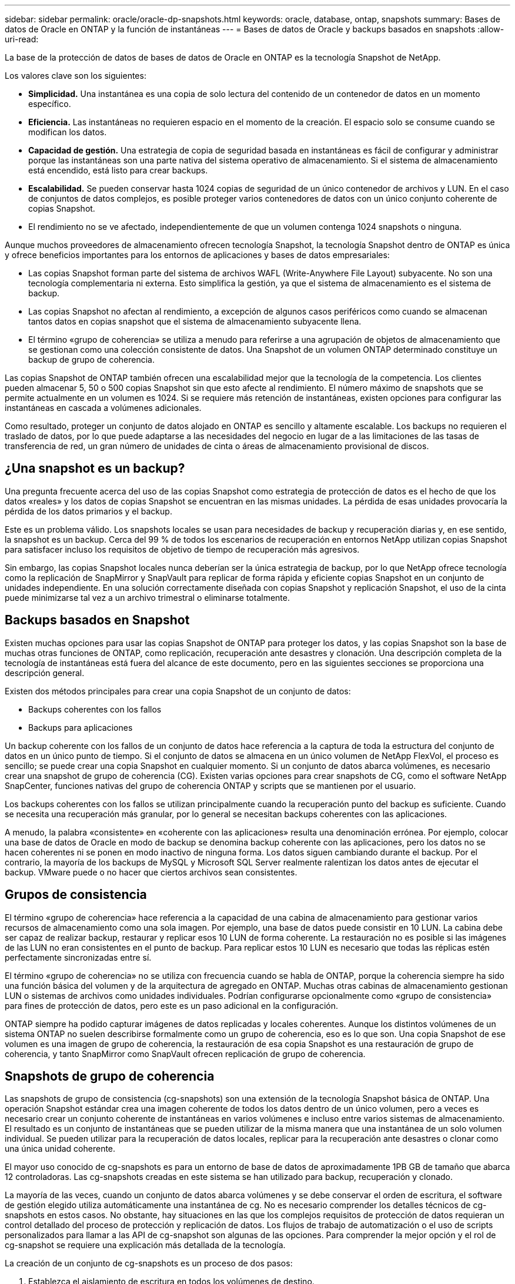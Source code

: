 ---
sidebar: sidebar 
permalink: oracle/oracle-dp-snapshots.html 
keywords: oracle, database, ontap, snapshots 
summary: Bases de datos de Oracle en ONTAP y la función de instantáneas 
---
= Bases de datos de Oracle y backups basados en snapshots
:allow-uri-read: 


[role="lead"]
La base de la protección de datos de bases de datos de Oracle en ONTAP es la tecnología Snapshot de NetApp.

Los valores clave son los siguientes:

* *Simplicidad.* Una instantánea es una copia de solo lectura del contenido de un contenedor de datos en un momento específico.
* *Eficiencia.* Las instantáneas no requieren espacio en el momento de la creación. El espacio solo se consume cuando se modifican los datos.
* *Capacidad de gestión.* Una estrategia de copia de seguridad basada en instantáneas es fácil de configurar y administrar porque las instantáneas son una parte nativa del sistema operativo de almacenamiento. Si el sistema de almacenamiento está encendido, está listo para crear backups.
* *Escalabilidad.* Se pueden conservar hasta 1024 copias de seguridad de un único contenedor de archivos y LUN. En el caso de conjuntos de datos complejos, es posible proteger varios contenedores de datos con un único conjunto coherente de copias Snapshot.
* El rendimiento no se ve afectado, independientemente de que un volumen contenga 1024 snapshots o ninguna.


Aunque muchos proveedores de almacenamiento ofrecen tecnología Snapshot, la tecnología Snapshot dentro de ONTAP es única y ofrece beneficios importantes para los entornos de aplicaciones y bases de datos empresariales:

* Las copias Snapshot forman parte del sistema de archivos WAFL (Write-Anywhere File Layout) subyacente. No son una tecnología complementaria ni externa. Esto simplifica la gestión, ya que el sistema de almacenamiento es el sistema de backup.
* Las copias Snapshot no afectan al rendimiento, a excepción de algunos casos periféricos como cuando se almacenan tantos datos en copias snapshot que el sistema de almacenamiento subyacente llena.
* El término «grupo de coherencia» se utiliza a menudo para referirse a una agrupación de objetos de almacenamiento que se gestionan como una colección consistente de datos. Una Snapshot de un volumen ONTAP determinado constituye un backup de grupo de coherencia.


Las copias Snapshot de ONTAP también ofrecen una escalabilidad mejor que la tecnología de la competencia. Los clientes pueden almacenar 5, 50 o 500 copias Snapshot sin que esto afecte al rendimiento. El número máximo de snapshots que se permite actualmente en un volumen es 1024. Si se requiere más retención de instantáneas, existen opciones para configurar las instantáneas en cascada a volúmenes adicionales.

Como resultado, proteger un conjunto de datos alojado en ONTAP es sencillo y altamente escalable. Los backups no requieren el traslado de datos, por lo que puede adaptarse a las necesidades del negocio en lugar de a las limitaciones de las tasas de transferencia de red, un gran número de unidades de cinta o áreas de almacenamiento provisional de discos.



== ¿Una snapshot es un backup?

Una pregunta frecuente acerca del uso de las copias Snapshot como estrategia de protección de datos es el hecho de que los datos «reales» y los datos de copias Snapshot se encuentran en las mismas unidades. La pérdida de esas unidades provocaría la pérdida de los datos primarios y el backup.

Este es un problema válido. Los snapshots locales se usan para necesidades de backup y recuperación diarias y, en ese sentido, la snapshot es un backup. Cerca del 99 % de todos los escenarios de recuperación en entornos NetApp utilizan copias Snapshot para satisfacer incluso los requisitos de objetivo de tiempo de recuperación más agresivos.

Sin embargo, las copias Snapshot locales nunca deberían ser la única estrategia de backup, por lo que NetApp ofrece tecnología como la replicación de SnapMirror y SnapVault para replicar de forma rápida y eficiente copias Snapshot en un conjunto de unidades independiente. En una solución correctamente diseñada con copias Snapshot y replicación Snapshot, el uso de la cinta puede minimizarse tal vez a un archivo trimestral o eliminarse totalmente.



== Backups basados en Snapshot

Existen muchas opciones para usar las copias Snapshot de ONTAP para proteger los datos, y las copias Snapshot son la base de muchas otras funciones de ONTAP, como replicación, recuperación ante desastres y clonación. Una descripción completa de la tecnología de instantáneas está fuera del alcance de este documento, pero en las siguientes secciones se proporciona una descripción general.

Existen dos métodos principales para crear una copia Snapshot de un conjunto de datos:

* Backups coherentes con los fallos
* Backups para aplicaciones


Un backup coherente con los fallos de un conjunto de datos hace referencia a la captura de toda la estructura del conjunto de datos en un único punto de tiempo. Si el conjunto de datos se almacena en un único volumen de NetApp FlexVol, el proceso es sencillo; se puede crear una copia Snapshot en cualquier momento. Si un conjunto de datos abarca volúmenes, es necesario crear una snapshot de grupo de coherencia (CG). Existen varias opciones para crear snapshots de CG, como el software NetApp SnapCenter, funciones nativas del grupo de coherencia ONTAP y scripts que se mantienen por el usuario.

Los backups coherentes con los fallos se utilizan principalmente cuando la recuperación punto del backup es suficiente. Cuando se necesita una recuperación más granular, por lo general se necesitan backups coherentes con las aplicaciones.

A menudo, la palabra «consistente» en «coherente con las aplicaciones» resulta una denominación errónea. Por ejemplo, colocar una base de datos de Oracle en modo de backup se denomina backup coherente con las aplicaciones, pero los datos no se hacen coherentes ni se ponen en modo inactivo de ninguna forma. Los datos siguen cambiando durante el backup. Por el contrario, la mayoría de los backups de MySQL y Microsoft SQL Server realmente ralentizan los datos antes de ejecutar el backup. VMware puede o no hacer que ciertos archivos sean consistentes.



== Grupos de consistencia

El término «grupo de coherencia» hace referencia a la capacidad de una cabina de almacenamiento para gestionar varios recursos de almacenamiento como una sola imagen. Por ejemplo, una base de datos puede consistir en 10 LUN. La cabina debe ser capaz de realizar backup, restaurar y replicar esos 10 LUN de forma coherente. La restauración no es posible si las imágenes de las LUN no eran consistentes en el punto de backup. Para replicar estos 10 LUN es necesario que todas las réplicas estén perfectamente sincronizadas entre sí.

El término «grupo de coherencia» no se utiliza con frecuencia cuando se habla de ONTAP, porque la coherencia siempre ha sido una función básica del volumen y de la arquitectura de agregado en ONTAP. Muchas otras cabinas de almacenamiento gestionan LUN o sistemas de archivos como unidades individuales. Podrían configurarse opcionalmente como «grupo de consistencia» para fines de protección de datos, pero este es un paso adicional en la configuración.

ONTAP siempre ha podido capturar imágenes de datos replicadas y locales coherentes. Aunque los distintos volúmenes de un sistema ONTAP no suelen describirse formalmente como un grupo de coherencia, eso es lo que son. Una copia Snapshot de ese volumen es una imagen de grupo de coherencia, la restauración de esa copia Snapshot es una restauración de grupo de coherencia, y tanto SnapMirror como SnapVault ofrecen replicación de grupo de coherencia.



== Snapshots de grupo de coherencia

Las snapshots de grupo de consistencia (cg-snapshots) son una extensión de la tecnología Snapshot básica de ONTAP. Una operación Snapshot estándar crea una imagen coherente de todos los datos dentro de un único volumen, pero a veces es necesario crear un conjunto coherente de instantáneas en varios volúmenes e incluso entre varios sistemas de almacenamiento. El resultado es un conjunto de instantáneas que se pueden utilizar de la misma manera que una instantánea de un solo volumen individual. Se pueden utilizar para la recuperación de datos locales, replicar para la recuperación ante desastres o clonar como una única unidad coherente.

El mayor uso conocido de cg-snapshots es para un entorno de base de datos de aproximadamente 1PB GB de tamaño que abarca 12 controladoras. Las cg-snapshots creadas en este sistema se han utilizado para backup, recuperación y clonado.

La mayoría de las veces, cuando un conjunto de datos abarca volúmenes y se debe conservar el orden de escritura, el software de gestión elegido utiliza automáticamente una instantánea de cg. No es necesario comprender los detalles técnicos de cg-snapshots en estos casos. No obstante, hay situaciones en las que los complejos requisitos de protección de datos requieran un control detallado del proceso de protección y replicación de datos. Los flujos de trabajo de automatización o el uso de scripts personalizados para llamar a las API de cg-snapshot son algunas de las opciones. Para comprender la mejor opción y el rol de cg-snapshot se requiere una explicación más detallada de la tecnología.

La creación de un conjunto de cg-snapshots es un proceso de dos pasos:

. Establezca el aislamiento de escritura en todos los volúmenes de destino.
. Crear snapshots de dichos volúmenes mientras se encuentra en estado protegido.


El cercado de escritura se establece en serie. Esto significa que, a medida que se configura el proceso de barrera en varios volúmenes, las operaciones de I/O de escritura se congelan en el primer volumen de la secuencia, a medida que sigue confirmándose con los volúmenes que aparecen más adelante. Esto puede parecer que, en un principio, no cumple el requisito de conservación de la orden de escritura, pero eso solo se aplica a I/O que se emite de forma asíncrona en el host y no depende de ninguna otra escritura.

Por ejemplo, una base de datos puede emitir muchas actualizaciones de archivos de datos asíncronos y permitir que el sistema operativo vuelva a ordenar la I/O y completarlas de acuerdo con su propia configuración del programador. El orden de este tipo de I/O no se puede garantizar porque la aplicación y el sistema operativo ya han liberado el requisito de conservar el orden de escritura.

Como ejemplo de contador, la mayor parte de la actividad de registro de la base de datos es síncrona. La base de datos no continúa con más escrituras de registro hasta que se reconozca la E/S y se mantenga el orden de esas escrituras. Si un registro de I/O llega a un volumen cercado, no se reconoce y la aplicación se bloquea en otras escrituras. Del mismo modo, la I/O de metadatos del sistema de archivos suele ser síncrona. Por ejemplo, no se debe perder una operación de eliminación de archivos. Si un sistema operativo con un sistema de archivos xfs suprimió un archivo y la E/S que actualizó los metadatos del sistema de archivos xfs para eliminar la referencia a ese archivo aterrizó en un volumen cercado, la actividad del sistema de archivos se detendría. De este modo se garantiza la integridad del sistema de archivos durante las operaciones cg-snapshot.

Después de configurar el control de escritura en los volúmenes de destino, están listos para la creación de las copias Snapshot. No es necesario crear las copias Snapshot precisamente al mismo tiempo, ya que el estado de los volúmenes se congela desde un punto de vista de escritura dependiente. Para protegerse frente a un defecto en la aplicación que crea las copias cg-snapshots, la barrera de escritura inicial incluye un tiempo de espera configurable en el que ONTAP libera automáticamente la barrera y reanuda el procesamiento de escritura transcurridos un número de segundos definido. Si todas las Snapshot se crean antes de que se agote el tiempo de espera, el conjunto de snapshots resultante es un grupo de coherencia válido.



=== Orden de escritura dependiente

Desde un punto de vista técnico, la clave para un grupo de consistencia es preservar el orden de escritura y, específicamente, el orden de escritura dependiente. Por ejemplo, una base de datos que escribe en 10 LUN escribe simultáneamente en todas ellas. Muchas escrituras se emiten de forma asíncrona, por lo que el orden en que se completan no es importante y el orden en que se realizan varía según el comportamiento del sistema operativo y de la red.

Algunas operaciones de escritura deben estar presentes en el disco antes de que la base de datos pueda continuar con escrituras adicionales. Estas operaciones de escritura cruciales se denominan escrituras dependientes. La E/S de escritura posterior depende de la presencia de estas escrituras en el disco. Cualquier snapshot, recuperación o replicación de estas 10 LUN debe asegurarse de que la orden de escritura dependiente está garantizada. Las actualizaciones del sistema de archivos son otro ejemplo de escrituras dependientes del orden de escritura. El orden en el que se realizan los cambios en el sistema de archivos debe conservarse o todo el sistema de archivos podría dañarse.



== Estrategias

Existen dos enfoques principales para los backups basados en Snapshot:

* Backups coherentes con los fallos
* Backups activos protegidos de Snapshot


Una copia de seguridad coherente con los fallos de una base de datos se refiere a la captura de toda la estructura de la base de datos, incluidos archivos de datos, redo logs y archivos de control, en un único punto en el tiempo. Si la base de datos se almacena en un único volumen de NetApp FlexVol, el proceso es sencillo; se puede crear una copia Snapshot en cualquier momento. Si una base de datos abarca volúmenes, debe crearse una snapshot de grupo de coherencia (CG). Existen varias opciones para crear snapshots de CG, como el software NetApp SnapCenter, funciones nativas del grupo de coherencia ONTAP y scripts que se mantienen por el usuario.

Los backups de Snapshot coherentes con los fallos se usan principalmente cuando es suficiente con la recuperación punto del backup. Los registros de archivos se pueden aplicar bajo ciertas circunstancias, pero cuando se requiere una recuperación puntual más granular, es preferible un backup online.

El procedimiento básico para un backup en línea basado en Snapshot es el siguiente:

. Coloque la base de datos en `backup` modo.
. Cree una instantánea de todos los volúmenes que alojan archivos de datos.
. Salga `backup` modo.
. Ejecute el comando `alter system archive log current` para forzar el archivado de registros.
. Crear instantáneas de todos los volúmenes que alojan los archive logs.


Este procedimiento produce un juego de instantáneas que contienen archivos de datos en modo de backup y los archive logs críticos generados durante el modo de backup. Estos son los dos requisitos para recuperar una base de datos. Los archivos, como los archivos de control, también deben protegerse por conveniencia, pero el único requisito absoluto es la protección de los archivos de datos y los registros de archivos.

Aunque los diferentes clientes pueden tener estrategias muy diferentes, casi todas estas estrategias se basan en última instancia en los mismos principios descritos a continuación.



== Recuperación basada en Snapshot

Al diseñar diseños de volúmenes para bases de datos Oracle, la primera decisión es si utilizar tecnología NetApp SnapRestore basada en volúmenes (VBSR).

El SnapRestore basado en volúmenes permite revertir un volumen casi instantáneamente a un momento específico anterior. Debido a que se revierten todos los datos del volumen, es posible que VBSR no sea apropiado para todos los casos de uso. Por ejemplo, si se almacena una base de datos completa, incluidos archivos de datos, registros de recuperación y registros de archivos, en un solo volumen y este volumen se restaura con VBSR, los datos se pierden porque se descartan los datos de archive log y redo más recientes.

VBSR no se requiere para la restauración. Muchas bases de datos pueden restaurarse utilizando SnapRestore de archivo único (SFSR) basado en archivos o simplemente copiando archivos del snapshot al sistema de archivos activo.

Se prefiere VBSR cuando una base de datos es muy grande o cuando se debe recuperar lo antes posible, y el uso de VBSR requiere aislamiento de los archivos de datos. En un entorno NFS, los archivos de datos de una base de datos determinada deben estar almacenados en volúmenes dedicados que no estén contaminados por ningún otro tipo de archivo. En un entorno SAN, los archivos de datos deben almacenarse en LUN dedicadas en volúmenes de FlexVol dedicados. Si se utiliza un gestor de volúmenes (incluido Oracle Automatic Storage Management [ASM]), el grupo de discos también debe estar dedicado a los archivos de datos.

El aislamiento de archivos de datos de esta manera permite que se reviertan a un estado anterior sin dañar otros sistemas de archivos.



== Reserva de Snapshot

Para cada volumen con datos de Oracle en un entorno SAN, el `percent-snapshot-space` Debe establecerse en cero porque reservar espacio para una snapshot en un entorno de LUN no es útil. Si la reserva fraccionaria se establece en 100, una copia snapshot de un volumen con unidades lógicas requiere suficiente espacio libre en el volumen, excluida la reserva de snapshot, para absorber un 100% de renovación de todos los datos. Si la reserva fraccionaria se define en un valor menor, se requiere una cantidad de espacio libre correspondiente menor, pero siempre excluye la reserva de instantáneas. Esto significa que se desperdicia el espacio de reserva de snapshot en un entorno de LUN.

En un entorno NFS, hay dos opciones:

* Ajuste la `percent-snapshot-space` basado en el consumo de espacio esperado de la instantánea.
* Ajuste la `percent-snapshot-space` a cero y gestione el consumo de espacio activo y snapshot de forma colectiva.


Con la primera opción, `percent-snapshot-space` se establece en un valor distinto de cero, normalmente alrededor del 20%. Este espacio se oculta al usuario. Sin embargo, este valor no crea un límite de utilización. Si una base de datos con una reserva del 20% experimenta una rotación del 30%, el espacio de la instantánea puede crecer más allá de los límites de la reserva del 20% y ocupar espacio sin reservar.

La principal ventaja de establecer una reserva en un valor como 20% es verificar que algo de espacio esté siempre disponible para las instantáneas. Por ejemplo, un volumen de 1TB GB con una reserva del 20% solo permitiría que un administrador de bases de datos (DBA) almacene 800GB TB de datos. Esta configuración garantiza al menos 200GB MB de espacio para el consumo de snapshots.

Cuando `percent-snapshot-space` se establece en cero, todo el espacio del volumen está disponible para el usuario final, lo que proporciona una mejor visibilidad. Un administrador de bases de datos debe comprender que, si ve un volumen de 1TB GB que aprovecha las copias Snapshot, este espacio de 1TB TB se compartirá entre los datos activos y la rotación de copias Snapshot.

No hay una preferencia clara entre la opción uno y la opción dos entre los usuarios finales.



== Snapshots de ONTAP y de terceros

El ID de documento de Oracle 604683,1 explica los requisitos para la compatibilidad con Snapshot de terceros y las múltiples opciones disponibles para las operaciones de backup y restauración.

El proveedor externo debe garantizar que las copias Snapshot de la empresa cumplen con los requisitos siguientes:

* Las copias Snapshot deben integrarse con las operaciones de restauración y recuperación recomendadas de Oracle.
* Las instantáneas deben ser consistentes con los fallos de la base de datos en el punto de la instantánea.
* El orden de escritura se conserva para cada archivo dentro de una instantánea.


Los productos de gestión de Oracle de ONTAP y NetApp cumplen estos requisitos.
